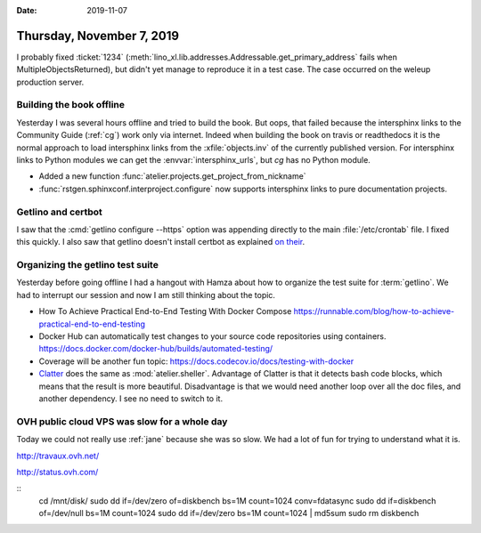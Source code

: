 :date: 2019-11-07

==========================
Thursday, November 7, 2019
==========================

I probably fixed :ticket:`1234`
(:meth:`lino_xl.lib.addresses.Addressable.get_primary_address` fails when
MultipleObjectsReturned), but didn't yet manage to reproduce it in a test case.
The case occurred on the weleup production server.

Building the book offline
=========================

Yesterday I was several hours offline and tried to build the book. But oops,
that failed because the intersphinx links to the Community Guide (:ref:`cg`)
work only via internet.  Indeed when building the book on travis or readthedocs
it is the normal approach to load intersphinx links from the
:xfile:`objects.inv` of the currently published version. For intersphinx links
to Python modules we can get the :envvar:`intersphinx_urls`, but `cg` has no
Python module.

- Added a new function :func:`atelier.projects.get_project_from_nickname`
- :func:`rstgen.sphinxconf.interproject.configure` now supports intersphinx links
  to pure documentation projects.

Getlino and certbot
===================

I saw that the :cmd:`getlino configure --https` option was appending directly to
the main :file:`/etc/crontab` file. I fixed this quickly.
I also saw that getlino doesn't install certbot as explained `on their
<https://certbot.eff.org/lets-encrypt/debianbuster-nginx>`_.


Organizing the getlino test suite
=================================

Yesterday before going offline I had a hangout with Hamza about how to organize
the test suite for :term:`getlino`.  We had to interrupt our session and now I am
still thinking about the topic.

- How To Achieve Practical End-to-End Testing With Docker Compose
  https://runnable.com/blog/how-to-achieve-practical-end-to-end-testing

- Docker Hub can automatically test changes to your source code repositories using containers.
  https://docs.docker.com/docker-hub/builds/automated-testing/

- Coverage will be another fun topic:
  https://docs.codecov.io/docs/testing-with-docker

- `Clatter <https://clatter.readthedocs.io/en/latest/readme.html>`__ does the
  same as :mod:`atelier.sheller`.  Advantage of Clatter is that it detects bash
  code blocks, which means that the result is more beautiful.  Disadvantage is
  that we would need another loop over all the doc files, and another
  dependency.  I see no need to switch to it.

OVH public cloud VPS was slow for a whole day
=============================================

Today we could not really use :ref:`jane` because she was so slow. We had a lot
of fun for trying to understand what it is.

http://travaux.ovh.net/

http://status.ovh.com/

::  
  cd /mnt/disk/
  sudo dd if=/dev/zero of=diskbench bs=1M count=1024 conv=fdatasync
  sudo dd if=diskbench of=/dev/null bs=1M count=1024
  sudo dd if=/dev/zero bs=1M count=1024 | md5sum
  sudo rm diskbench
